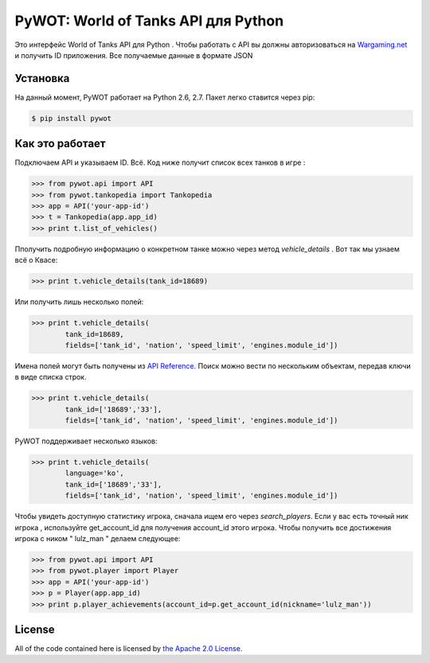 .. _main_page:

PyWOT: World of Tanks API для Python 
========================================

.. begin_description

.. image:: https://travis-ci.org/mattselph/pywot.svg?branch=master
		   :target: https://travis-ci.org/mattselph/pywot

Это интерфейс World of Tanks API для Python .  
Чтобы работать с API вы должны авторизоваться на `Wargaming.net <https://na.wargaming.net/developers>`_
и получить ID приложения. 
Все получаемые данные в формате JSON

.. end_description

.. begin_installation:

Установка
------------

На данный момент, PyWOT работает на Python 2.6, 2.7.  Пакет легко ставится через pip:

.. code-block:: bash

	$ pip install pywot

.. end_installation

.. begin_usage

Как это работает
-----

Подключаем API и указываем ID. Всё.
Код ниже получит список всех танков в игре :

.. code-block:: pycon

	>>> from pywot.api import API
	>>> from pywot.tankopedia import Tankopedia
	>>> app = API('your-app-id')
	>>> t = Tankopedia(app.app_id)
	>>> print t.list_of_vehicles()

Пполучить подробную информацию о конкретном танке можно через метод *vehicle_details* . 
Вот так мы узнаем всё о Квасе:

.. code-block:: pycon
	
	>>> print t.vehicle_details(tank_id=18689)

Или получить лишь несколько полей:

.. code-block:: pycon

	>>> print t.vehicle_details(
		tank_id=18689, 
		fields=['tank_id', 'nation', 'speed_limit', 'engines.module_id'])

Имена полей могут быть получены из `API Reference <https://na.wargaming.net/developers/api_reference/wot/account/list>`_.
Поиск можно вести по нескольким объектам, передав ключи в виде списка строк.

.. code-block:: pycon

	>>> print t.vehicle_details(
		tank_id=['18689','33'], 
		fields=['tank_id', 'nation', 'speed_limit', 'engines.module_id'])

PyWOT поддерживает несколько языков:

.. code-block:: pycon

	>>> print t.vehicle_details(
		language='ko', 
		tank_id=['18689','33'], 
		fields=['tank_id', 'nation', 'speed_limit', 'engines.module_id'])
Чтобы увидеть доступную статистику игрока, сначала ищем его через *search_players*.
Если у вас есть точный ник игрока , используйте get_account_id для получения account_id этого игрока.
Чтобы получить все достижения игрока с ником " lulz_man " делаем следующее:

.. code-block:: pycon

	>>> from pywot.api import API
	>>> from pywot.player import Player
	>>> app = API('your-app-id')
	>>> p = Player(app.app_id)
	>>> print p.player_achievements(account_id=p.get_account_id(nickname='lulz_man'))

.. end_usage

.. begin_license

License
-------

All of the code contained here is licensed by
`the Apache 2.0 License <https://github.com/mattselph/pywot/blob/master/LICENSE>`_.

.. end_license
